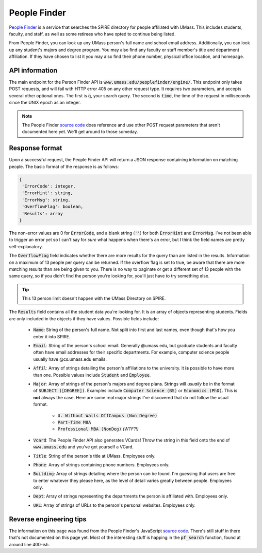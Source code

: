 People Finder
=============

`People Finder <https://www.umass.edu/peoplefinder/>`_ is a service
that searches the SPIRE directory for people affiliated with UMass. This
includes students, faculty, and staff, as well as some retirees who have opted
to continue being listed.

From People Finder, you can look up any UMass person's full name and school
email address. Additionally, you can look up any student's majors and degree
program. You may also find any faculty or staff member's title and department
affiliation. If they have chosen to list it you may also find their phone
number, physical office location, and homepage.

API information
---------------

The main endpoint for the Person Finder API is
:code:`www.umass.edu/peoplefinder/engine/`. This endpoint only takes POST
requests, and will fail with HTTP error 405 on any other request type. It
requires two parameters, and accepts several other optional ones. The first is
:code:`q`, your search query. The second is :code:`time`, the time of the
request in milliseconds since the UNIX epoch as an integer.

.. note::
   The People Finder
   `source code <https://www.umass.edu/peoplefinder/res/js/pf.js>`_ does
   reference and use other POST request parameters that aren't documented here
   yet. We'll get around to those someday.

Response format
---------------

Upon a successful request, the People Finder API will return a JSON response
containing information on matching people. The basic format of the response is
as follows:

.. code:: json

   {
    'ErrorCode': integer,
    'ErrorHint': string,
    'ErrorMsg': string,
    'OverflowFlag': boolean,
    'Results': array
   }

The non-error values are 0 for :code:`ErrorCode`, and a blank string
(:code:`''`) for both :code:`ErrorHint` and :code:`ErrorMsg`. I've not been
able to trigger an error yet so I can't say for *sure* what happens when
there's an error, but I think the field names are pretty self-explanatory.

The :code:`OverflowFlag` field indicates whether there are more results for the
query than are listed in the results. Information on a maximum of 13 people per
query can be returned. If the overflow flag is set to true, be aware that there
are more matching results than are being given to you. There is no way to
paginate or get a different set of 13 people with the same query, so if you
didn't find the person you're looking for, you'll just have to try something
else.

.. tip::
   This 13 person limit doesn't happen with the UMass Directory on SPIRE.

The :code:`Results` field contains all the student data you're looking for. It
is an array of objects representing students. Fields are only included in the
objects if they have values. Possible fields include:
 * :code:`Name`: String of the person's full name. Not split into first and
   last names, even though that's how you enter it into SPIRE.
 * :code:`Email`: String of the person's school email. Generally @umass.edu,
   but graduate students and faculty often have email addresses for their
   specific departments. For example, computer science people usually have
   @cs.umass.edu emails.
 * :code:`Affil`: Array of strings detailing the person's affiliations to
   the university. It **is** possible to have more than one. Possible values
   include :code:`Student` and :code:`Employee`.
 * :code:`Major`: Array of strings of the person's majors and degree plans.
   Strings will *usually* be in the format of :code:`SUBJECT ([DEGREE])`.
   Examples include :code:`Computer Science (BS)` or :code:`Economics (PhD)`.
   This is **not** always the case. Here are some real major strings I've
   discovered that do not follow the usual format.
    * :code:`U. Without Walls OffCampus (Non Degree)`
    * :code:`Part-Time MBA`
    * :code:`Professional MBA (NonDeg)` *(WTF?!)*
 * :code:`Vcard`: The People Finder API also generates VCards! Throw the
   string in this field onto the end of :code:`www.umass.edu` and you've got
   yourself a VCard.
 * :code:`Title`: String of the person's title at UMass. Employees only.
 * :code:`Phone`: Array of strings containing phone numbers. Employees only.
 * :code:`Building`: Array of strings detailing where the person can be found.
   I'm guessing that users are free to enter whatever they please here, as the
   level of detail varies greatly between people. Employees only.
 * :code:`Dept`: Array of strings representing the departments the person is
   affiliated with. Employees only.
 * :code:`URL`: Array of strings of URLs to the person's personal websites.
   Employees only.

Reverse engineering tips
------------------------

The information on this page was found from the People Finder's JavaScript
`source code <https://www.umass.edu/peoplefinder/res/js/pf.js>`_. There's still
stuff in there that's not documented on this page yet. Most of the interesting
stuff is happing in the :code:`pf_search` function, found at around line
400-ish.

